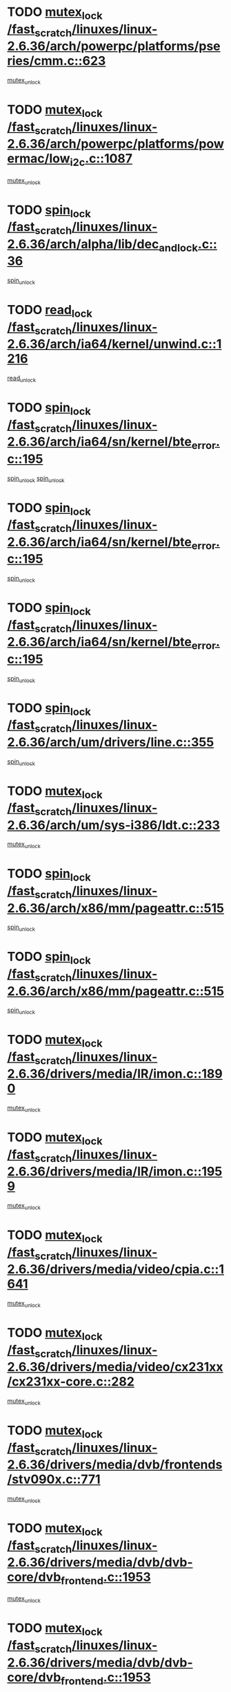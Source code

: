 * TODO [[view:/fast_scratch/linuxes/linux-2.6.36/arch/powerpc/platforms/pseries/cmm.c::face=ovl-face1::linb=623::colb=13::cole=27][mutex_lock /fast_scratch/linuxes/linux-2.6.36/arch/powerpc/platforms/pseries/cmm.c::623]]
[[view:/fast_scratch/linuxes/linux-2.6.36/arch/powerpc/platforms/pseries/cmm.c::face=ovl-face2::linb=643::colb=1::cole=7][mutex_unlock]]
* TODO [[view:/fast_scratch/linuxes/linux-2.6.36/arch/powerpc/platforms/powermac/low_i2c.c::face=ovl-face1::linb=1087::colb=12::cole=23][mutex_lock /fast_scratch/linuxes/linux-2.6.36/arch/powerpc/platforms/powermac/low_i2c.c::1087]]
[[view:/fast_scratch/linuxes/linux-2.6.36/arch/powerpc/platforms/powermac/low_i2c.c::face=ovl-face2::linb=1096::colb=1::cole=7][mutex_unlock]]
* TODO [[view:/fast_scratch/linuxes/linux-2.6.36/arch/alpha/lib/dec_and_lock.c::face=ovl-face1::linb=36::colb=11::cole=15][spin_lock /fast_scratch/linuxes/linux-2.6.36/arch/alpha/lib/dec_and_lock.c::36]]
[[view:/fast_scratch/linuxes/linux-2.6.36/arch/alpha/lib/dec_and_lock.c::face=ovl-face2::linb=38::colb=2::cole=8][spin_unlock]]
* TODO [[view:/fast_scratch/linuxes/linux-2.6.36/arch/ia64/kernel/unwind.c::face=ovl-face1::linb=1216::colb=11::cole=24][read_lock /fast_scratch/linuxes/linux-2.6.36/arch/ia64/kernel/unwind.c::1216]]
[[view:/fast_scratch/linuxes/linux-2.6.36/arch/ia64/kernel/unwind.c::face=ovl-face2::linb=1219::colb=2::cole=8][read_unlock]]
* TODO [[view:/fast_scratch/linuxes/linux-2.6.36/arch/ia64/sn/kernel/bte_error.c::face=ovl-face1::linb=195::colb=12::cole=44][spin_lock /fast_scratch/linuxes/linux-2.6.36/arch/ia64/sn/kernel/bte_error.c::195]]
[[view:/fast_scratch/linuxes/linux-2.6.36/arch/ia64/sn/kernel/bte_error.c::face=ovl-face2::linb=204::colb=3::cole=9][spin_unlock]]
[[view:/fast_scratch/linuxes/linux-2.6.36/arch/ia64/sn/kernel/bte_error.c::face=ovl-face2::linb=209::colb=3::cole=9][spin_unlock]]
* TODO [[view:/fast_scratch/linuxes/linux-2.6.36/arch/ia64/sn/kernel/bte_error.c::face=ovl-face1::linb=195::colb=12::cole=44][spin_lock /fast_scratch/linuxes/linux-2.6.36/arch/ia64/sn/kernel/bte_error.c::195]]
[[view:/fast_scratch/linuxes/linux-2.6.36/arch/ia64/sn/kernel/bte_error.c::face=ovl-face2::linb=204::colb=3::cole=9][spin_unlock]]
* TODO [[view:/fast_scratch/linuxes/linux-2.6.36/arch/ia64/sn/kernel/bte_error.c::face=ovl-face1::linb=195::colb=12::cole=44][spin_lock /fast_scratch/linuxes/linux-2.6.36/arch/ia64/sn/kernel/bte_error.c::195]]
[[view:/fast_scratch/linuxes/linux-2.6.36/arch/ia64/sn/kernel/bte_error.c::face=ovl-face2::linb=209::colb=3::cole=9][spin_unlock]]
* TODO [[view:/fast_scratch/linuxes/linux-2.6.36/arch/um/drivers/line.c::face=ovl-face1::linb=355::colb=11::cole=22][spin_lock /fast_scratch/linuxes/linux-2.6.36/arch/um/drivers/line.c::355]]
[[view:/fast_scratch/linuxes/linux-2.6.36/arch/um/drivers/line.c::face=ovl-face2::linb=358::colb=2::cole=8][spin_unlock]]
* TODO [[view:/fast_scratch/linuxes/linux-2.6.36/arch/um/sys-i386/ldt.c::face=ovl-face1::linb=233::colb=13::cole=23][mutex_lock /fast_scratch/linuxes/linux-2.6.36/arch/um/sys-i386/ldt.c::233]]
[[view:/fast_scratch/linuxes/linux-2.6.36/arch/um/sys-i386/ldt.c::face=ovl-face2::linb=295::colb=1::cole=7][mutex_unlock]]
* TODO [[view:/fast_scratch/linuxes/linux-2.6.36/arch/x86/mm/pageattr.c::face=ovl-face1::linb=515::colb=12::cole=21][spin_lock /fast_scratch/linuxes/linux-2.6.36/arch/x86/mm/pageattr.c::515]]
[[view:/fast_scratch/linuxes/linux-2.6.36/arch/x86/mm/pageattr.c::face=ovl-face2::linb=517::colb=2::cole=8][spin_unlock]]
* TODO [[view:/fast_scratch/linuxes/linux-2.6.36/arch/x86/mm/pageattr.c::face=ovl-face1::linb=515::colb=12::cole=21][spin_lock /fast_scratch/linuxes/linux-2.6.36/arch/x86/mm/pageattr.c::515]]
[[view:/fast_scratch/linuxes/linux-2.6.36/arch/x86/mm/pageattr.c::face=ovl-face2::linb=593::colb=1::cole=7][spin_unlock]]
* TODO [[view:/fast_scratch/linuxes/linux-2.6.36/drivers/media/IR/imon.c::face=ovl-face1::linb=1890::colb=12::cole=23][mutex_lock /fast_scratch/linuxes/linux-2.6.36/drivers/media/IR/imon.c::1890]]
[[view:/fast_scratch/linuxes/linux-2.6.36/drivers/media/IR/imon.c::face=ovl-face2::linb=1928::colb=1::cole=7][mutex_unlock]]
* TODO [[view:/fast_scratch/linuxes/linux-2.6.36/drivers/media/IR/imon.c::face=ovl-face1::linb=1959::colb=12::cole=23][mutex_lock /fast_scratch/linuxes/linux-2.6.36/drivers/media/IR/imon.c::1959]]
[[view:/fast_scratch/linuxes/linux-2.6.36/drivers/media/IR/imon.c::face=ovl-face2::linb=1998::colb=1::cole=7][mutex_unlock]]
* TODO [[view:/fast_scratch/linuxes/linux-2.6.36/drivers/media/video/cpia.c::face=ovl-face1::linb=1641::colb=13::cole=29][mutex_lock /fast_scratch/linuxes/linux-2.6.36/drivers/media/video/cpia.c::1641]]
[[view:/fast_scratch/linuxes/linux-2.6.36/drivers/media/video/cpia.c::face=ovl-face2::linb=1742::colb=1::cole=7][mutex_unlock]]
* TODO [[view:/fast_scratch/linuxes/linux-2.6.36/drivers/media/video/cx231xx/cx231xx-core.c::face=ovl-face1::linb=282::colb=12::cole=31][mutex_lock /fast_scratch/linuxes/linux-2.6.36/drivers/media/video/cx231xx/cx231xx-core.c::282]]
[[view:/fast_scratch/linuxes/linux-2.6.36/drivers/media/video/cx231xx/cx231xx-core.c::face=ovl-face2::linb=289::colb=2::cole=8][mutex_unlock]]
* TODO [[view:/fast_scratch/linuxes/linux-2.6.36/drivers/media/dvb/frontends/stv090x.c::face=ovl-face1::linb=771::colb=13::cole=41][mutex_lock /fast_scratch/linuxes/linux-2.6.36/drivers/media/dvb/frontends/stv090x.c::771]]
[[view:/fast_scratch/linuxes/linux-2.6.36/drivers/media/dvb/frontends/stv090x.c::face=ovl-face2::linb=790::colb=1::cole=7][mutex_unlock]]
* TODO [[view:/fast_scratch/linuxes/linux-2.6.36/drivers/media/dvb/dvb-core/dvb_frontend.c::face=ovl-face1::linb=1953::colb=15::cole=33][mutex_lock /fast_scratch/linuxes/linux-2.6.36/drivers/media/dvb/dvb-core/dvb_frontend.c::1953]]
[[view:/fast_scratch/linuxes/linux-2.6.36/drivers/media/dvb/dvb-core/dvb_frontend.c::face=ovl-face2::linb=1992::colb=1::cole=7][mutex_unlock]]
* TODO [[view:/fast_scratch/linuxes/linux-2.6.36/drivers/media/dvb/dvb-core/dvb_frontend.c::face=ovl-face1::linb=1953::colb=15::cole=33][mutex_lock /fast_scratch/linuxes/linux-2.6.36/drivers/media/dvb/dvb-core/dvb_frontend.c::1953]]
[[view:/fast_scratch/linuxes/linux-2.6.36/drivers/media/dvb/dvb-core/dvb_frontend.c::face=ovl-face2::linb=2002::colb=1::cole=7][mutex_unlock]]
* TODO [[view:/fast_scratch/linuxes/linux-2.6.36/drivers/s390/cio/ccwgroup.c::face=ovl-face1::linb=671::colb=14::cole=30][mutex_lock /fast_scratch/linuxes/linux-2.6.36/drivers/s390/cio/ccwgroup.c::671]]
[[view:/fast_scratch/linuxes/linux-2.6.36/drivers/s390/cio/ccwgroup.c::face=ovl-face2::linb=673::colb=4::cole=10][mutex_unlock]]
* TODO [[view:/fast_scratch/linuxes/linux-2.6.36/drivers/s390/block/dasd_eckd.c::face=ovl-face1::linb=2677::colb=13::cole=32][mutex_lock /fast_scratch/linuxes/linux-2.6.36/drivers/s390/block/dasd_eckd.c::2677]]
[[view:/fast_scratch/linuxes/linux-2.6.36/drivers/s390/block/dasd_eckd.c::face=ovl-face2::linb=2707::colb=1::cole=7][mutex_unlock]]
* TODO [[view:/fast_scratch/linuxes/linux-2.6.36/drivers/s390/block/dasd_eckd.c::face=ovl-face1::linb=2730::colb=13::cole=32][mutex_lock /fast_scratch/linuxes/linux-2.6.36/drivers/s390/block/dasd_eckd.c::2730]]
[[view:/fast_scratch/linuxes/linux-2.6.36/drivers/s390/block/dasd_eckd.c::face=ovl-face2::linb=2760::colb=1::cole=7][mutex_unlock]]
* TODO [[view:/fast_scratch/linuxes/linux-2.6.36/drivers/s390/block/dasd_eckd.c::face=ovl-face1::linb=2782::colb=13::cole=32][mutex_lock /fast_scratch/linuxes/linux-2.6.36/drivers/s390/block/dasd_eckd.c::2782]]
[[view:/fast_scratch/linuxes/linux-2.6.36/drivers/s390/block/dasd_eckd.c::face=ovl-face2::linb=2812::colb=1::cole=7][mutex_unlock]]
* TODO [[view:/fast_scratch/linuxes/linux-2.6.36/drivers/video/fbmem.c::face=ovl-face1::linb=50::colb=12::cole=23][mutex_lock /fast_scratch/linuxes/linux-2.6.36/drivers/video/fbmem.c::50]]
[[view:/fast_scratch/linuxes/linux-2.6.36/drivers/video/fbmem.c::face=ovl-face2::linb=55::colb=1::cole=7][mutex_unlock]]
* TODO [[view:/fast_scratch/linuxes/linux-2.6.36/drivers/block/loop.c::face=ovl-face1::linb=1427::colb=12::cole=29][mutex_lock /fast_scratch/linuxes/linux-2.6.36/drivers/block/loop.c::1427]]
[[view:/fast_scratch/linuxes/linux-2.6.36/drivers/block/loop.c::face=ovl-face2::linb=1452::colb=1::cole=7][mutex_unlock]]
* TODO [[view:/fast_scratch/linuxes/linux-2.6.36/drivers/block/drbd/drbd_main.c::face=ovl-face1::linb=1588::colb=13::cole=30][mutex_lock /fast_scratch/linuxes/linux-2.6.36/drivers/block/drbd/drbd_main.c::1588]]
[[view:/fast_scratch/linuxes/linux-2.6.36/drivers/block/drbd/drbd_main.c::face=ovl-face2::linb=1604::colb=1::cole=7][mutex_unlock]]
* TODO [[view:/fast_scratch/linuxes/linux-2.6.36/drivers/block/drbd/drbd_main.c::face=ovl-face1::linb=1591::colb=13::cole=30][mutex_lock /fast_scratch/linuxes/linux-2.6.36/drivers/block/drbd/drbd_main.c::1591]]
[[view:/fast_scratch/linuxes/linux-2.6.36/drivers/block/drbd/drbd_main.c::face=ovl-face2::linb=1604::colb=1::cole=7][mutex_unlock]]
* TODO [[view:/fast_scratch/linuxes/linux-2.6.36/drivers/block/drbd/drbd_int.h::face=ovl-face1::linb=1083::colb=12::cole=29][mutex_lock /fast_scratch/linuxes/linux-2.6.36/drivers/block/drbd/drbd_int.h::1083]]
[[view:/fast_scratch/linuxes/linux-2.6.36/drivers/block/drbd/drbd_int.h::face=ovl-face2::linb=1090::colb=1::cole=7][mutex_unlock]]
* TODO [[view:/fast_scratch/linuxes/linux-2.6.36/drivers/base/power/runtime.c::face=ovl-face1::linb=417::colb=12::cole=28][spin_lock /fast_scratch/linuxes/linux-2.6.36/drivers/base/power/runtime.c::417]]
[[view:/fast_scratch/linuxes/linux-2.6.36/drivers/base/power/runtime.c::face=ovl-face2::linb=476::colb=1::cole=7][spin_lock_irq]]
* TODO [[view:/fast_scratch/linuxes/linux-2.6.36/drivers/mtd/lpddr/lpddr_cmds.c::face=ovl-face1::linb=248::colb=14::cole=27][mutex_lock /fast_scratch/linuxes/linux-2.6.36/drivers/mtd/lpddr/lpddr_cmds.c::248]]
[[view:/fast_scratch/linuxes/linux-2.6.36/drivers/mtd/lpddr/lpddr_cmds.c::face=ovl-face2::linb=285::colb=1::cole=7][mutex_unlock]]
* TODO [[view:/fast_scratch/linuxes/linux-2.6.36/drivers/mtd/chips/cfi_cmdset_0001.c::face=ovl-face1::linb=919::colb=14::cole=27][mutex_lock /fast_scratch/linuxes/linux-2.6.36/drivers/mtd/chips/cfi_cmdset_0001.c::919]]
[[view:/fast_scratch/linuxes/linux-2.6.36/drivers/mtd/chips/cfi_cmdset_0001.c::face=ovl-face2::linb=955::colb=1::cole=7][mutex_unlock]]
* TODO [[view:/fast_scratch/linuxes/linux-2.6.36/drivers/scsi/libsas/sas_port.c::face=ovl-face1::linb=63::colb=12::cole=32][spin_lock /fast_scratch/linuxes/linux-2.6.36/drivers/scsi/libsas/sas_port.c::63]]
[[view:/fast_scratch/linuxes/linux-2.6.36/drivers/scsi/libsas/sas_port.c::face=ovl-face2::linb=94::colb=2::cole=8][spin_unlock]]
* TODO [[view:/fast_scratch/linuxes/linux-2.6.36/drivers/scsi/libsas/sas_port.c::face=ovl-face1::linb=79::colb=13::cole=33][spin_lock /fast_scratch/linuxes/linux-2.6.36/drivers/scsi/libsas/sas_port.c::79]]
[[view:/fast_scratch/linuxes/linux-2.6.36/drivers/scsi/libsas/sas_port.c::face=ovl-face2::linb=94::colb=2::cole=8][spin_unlock]]
* TODO [[view:/fast_scratch/linuxes/linux-2.6.36/drivers/gpu/drm/ttm/ttm_bo.c::face=ovl-face1::linb=504::colb=12::cole=27][spin_lock /fast_scratch/linuxes/linux-2.6.36/drivers/gpu/drm/ttm/ttm_bo.c::504]]
[[view:/fast_scratch/linuxes/linux-2.6.36/drivers/gpu/drm/ttm/ttm_bo.c::face=ovl-face2::linb=548::colb=2::cole=8][spin_unlock]]
* TODO [[view:/fast_scratch/linuxes/linux-2.6.36/drivers/gpu/drm/radeon/radeon_ring.c::face=ovl-face1::linb=288::colb=12::cole=27][mutex_lock /fast_scratch/linuxes/linux-2.6.36/drivers/gpu/drm/radeon/radeon_ring.c::288]]
[[view:/fast_scratch/linuxes/linux-2.6.36/drivers/gpu/drm/radeon/radeon_ring.c::face=ovl-face2::linb=294::colb=1::cole=7][mutex_unlock]]
* TODO [[view:/fast_scratch/linuxes/linux-2.6.36/drivers/gpu/drm/vmwgfx/vmwgfx_fifo.c::face=ovl-face1::linb=309::colb=12::cole=35][mutex_lock /fast_scratch/linuxes/linux-2.6.36/drivers/gpu/drm/vmwgfx/vmwgfx_fifo.c::309]]
[[view:/fast_scratch/linuxes/linux-2.6.36/drivers/gpu/drm/vmwgfx/vmwgfx_fifo.c::face=ovl-face2::linb=359::colb=4::cole=10][mutex_unlock]]
* TODO [[view:/fast_scratch/linuxes/linux-2.6.36/drivers/gpu/drm/vmwgfx/vmwgfx_fifo.c::face=ovl-face1::linb=309::colb=12::cole=35][mutex_lock /fast_scratch/linuxes/linux-2.6.36/drivers/gpu/drm/vmwgfx/vmwgfx_fifo.c::309]]
[[view:/fast_scratch/linuxes/linux-2.6.36/drivers/gpu/drm/vmwgfx/vmwgfx_fifo.c::face=ovl-face2::linb=368::colb=4::cole=10][mutex_unlock]]
* TODO [[view:/fast_scratch/linuxes/linux-2.6.36/drivers/gpu/drm/vmwgfx/vmwgfx_fifo.c::face=ovl-face1::linb=309::colb=12::cole=35][mutex_lock /fast_scratch/linuxes/linux-2.6.36/drivers/gpu/drm/vmwgfx/vmwgfx_fifo.c::309]]
[[view:/fast_scratch/linuxes/linux-2.6.36/drivers/gpu/drm/vmwgfx/vmwgfx_fifo.c::face=ovl-face2::linb=371::colb=4::cole=10][mutex_unlock]]
* TODO [[view:/fast_scratch/linuxes/linux-2.6.36/drivers/net/wireless/mwl8k.c::face=ovl-face1::linb=1495::colb=13::cole=28][mutex_lock /fast_scratch/linuxes/linux-2.6.36/drivers/net/wireless/mwl8k.c::1495]]
[[view:/fast_scratch/linuxes/linux-2.6.36/drivers/net/wireless/mwl8k.c::face=ovl-face2::linb=1511::colb=1::cole=7][mutex_unlock]]
* TODO [[view:/fast_scratch/linuxes/linux-2.6.36/drivers/net/e1000e/ich8lan.c::face=ovl-face1::linb=806::colb=12::cole=25][mutex_lock /fast_scratch/linuxes/linux-2.6.36/drivers/net/e1000e/ich8lan.c::806]]
[[view:/fast_scratch/linuxes/linux-2.6.36/drivers/net/e1000e/ich8lan.c::face=ovl-face2::linb=849::colb=1::cole=7][mutex_unlock]]
* TODO [[view:/fast_scratch/linuxes/linux-2.6.36/drivers/staging/iio/magnetometer/hmc5843.c::face=ovl-face1::linb=221::colb=12::cole=23][mutex_lock /fast_scratch/linuxes/linux-2.6.36/drivers/staging/iio/magnetometer/hmc5843.c::221]]
[[view:/fast_scratch/linuxes/linux-2.6.36/drivers/staging/iio/magnetometer/hmc5843.c::face=ovl-face2::linb=224::colb=2::cole=8][mutex_unlock]]
* TODO [[view:/fast_scratch/linuxes/linux-2.6.36/drivers/staging/iio/magnetometer/hmc5843.c::face=ovl-face1::linb=221::colb=12::cole=23][mutex_lock /fast_scratch/linuxes/linux-2.6.36/drivers/staging/iio/magnetometer/hmc5843.c::221]]
[[view:/fast_scratch/linuxes/linux-2.6.36/drivers/staging/iio/magnetometer/hmc5843.c::face=ovl-face2::linb=227::colb=3::cole=9][mutex_unlock]]
* TODO [[view:/fast_scratch/linuxes/linux-2.6.36/drivers/staging/iio/magnetometer/hmc5843.c::face=ovl-face1::linb=438::colb=12::cole=23][mutex_lock /fast_scratch/linuxes/linux-2.6.36/drivers/staging/iio/magnetometer/hmc5843.c::438]]
[[view:/fast_scratch/linuxes/linux-2.6.36/drivers/staging/iio/magnetometer/hmc5843.c::face=ovl-face2::linb=441::colb=2::cole=8][mutex_unlock]]
* TODO [[view:/fast_scratch/linuxes/linux-2.6.36/drivers/staging/iio/magnetometer/hmc5843.c::face=ovl-face1::linb=438::colb=12::cole=23][mutex_lock /fast_scratch/linuxes/linux-2.6.36/drivers/staging/iio/magnetometer/hmc5843.c::438]]
[[view:/fast_scratch/linuxes/linux-2.6.36/drivers/staging/iio/magnetometer/hmc5843.c::face=ovl-face2::linb=445::colb=2::cole=8][mutex_unlock]]
* TODO [[view:/fast_scratch/linuxes/linux-2.6.36/drivers/staging/octeon/ethernet-rgmii.c::face=ovl-face1::linb=63::colb=13::cole=42][mutex_lock /fast_scratch/linuxes/linux-2.6.36/drivers/staging/octeon/ethernet-rgmii.c::63]]
[[view:/fast_scratch/linuxes/linux-2.6.36/drivers/staging/octeon/ethernet-rgmii.c::face=ovl-face2::linb=129::colb=2::cole=8][mutex_unlock]]
* TODO [[view:/fast_scratch/linuxes/linux-2.6.36/drivers/staging/lirc/lirc_sasem.c::face=ovl-face1::linb=374::colb=12::cole=30][mutex_lock /fast_scratch/linuxes/linux-2.6.36/drivers/staging/lirc/lirc_sasem.c::374]]
[[view:/fast_scratch/linuxes/linux-2.6.36/drivers/staging/lirc/lirc_sasem.c::face=ovl-face2::linb=390::colb=2::cole=8][mutex_unlock]]
* TODO [[view:/fast_scratch/linuxes/linux-2.6.36/drivers/staging/lirc/lirc_sasem.c::face=ovl-face1::linb=800::colb=12::cole=30][mutex_lock /fast_scratch/linuxes/linux-2.6.36/drivers/staging/lirc/lirc_sasem.c::800]]
[[view:/fast_scratch/linuxes/linux-2.6.36/drivers/staging/lirc/lirc_sasem.c::face=ovl-face2::linb=865::colb=1::cole=7][mutex_unlock]]
* TODO [[view:/fast_scratch/linuxes/linux-2.6.36/drivers/usb/misc/sisusbvga/sisusb_con.c::face=ovl-face1::linb=175::colb=12::cole=25][mutex_lock /fast_scratch/linuxes/linux-2.6.36/drivers/usb/misc/sisusbvga/sisusb_con.c::175]]
[[view:/fast_scratch/linuxes/linux-2.6.36/drivers/usb/misc/sisusbvga/sisusb_con.c::face=ovl-face2::linb=183::colb=1::cole=7][mutex_unlock]]
* TODO [[view:/fast_scratch/linuxes/linux-2.6.36/drivers/usb/serial/usb-serial.c::face=ovl-face1::linb=83::colb=13::cole=32][mutex_lock /fast_scratch/linuxes/linux-2.6.36/drivers/usb/serial/usb-serial.c::83]]
[[view:/fast_scratch/linuxes/linux-2.6.36/drivers/usb/serial/usb-serial.c::face=ovl-face2::linb=92::colb=1::cole=7][mutex_unlock]]
* TODO [[view:/fast_scratch/linuxes/linux-2.6.36/drivers/usb/serial/mos7720.c::face=ovl-face1::linb=452::colb=12::cole=44][mutex_lock /fast_scratch/linuxes/linux-2.6.36/drivers/usb/serial/mos7720.c::452]]
[[view:/fast_scratch/linuxes/linux-2.6.36/drivers/usb/serial/mos7720.c::face=ovl-face2::linb=461::colb=1::cole=7][mutex_unlock]]
* TODO [[view:/fast_scratch/linuxes/linux-2.6.36/drivers/infiniband/hw/cxgb4/cq.c::face=ovl-face1::linb=593::colb=12::cole=22][spin_lock /fast_scratch/linuxes/linux-2.6.36/drivers/infiniband/hw/cxgb4/cq.c::593]]
[[view:/fast_scratch/linuxes/linux-2.6.36/drivers/infiniband/hw/cxgb4/cq.c::face=ovl-face2::linb=714::colb=1::cole=7][spin_unlock]]
* TODO [[view:/fast_scratch/linuxes/linux-2.6.36/drivers/infiniband/hw/cxgb3/iwch_cq.c::face=ovl-face1::linb=64::colb=12::cole=22][spin_lock /fast_scratch/linuxes/linux-2.6.36/drivers/infiniband/hw/cxgb3/iwch_cq.c::64]]
[[view:/fast_scratch/linuxes/linux-2.6.36/drivers/infiniband/hw/cxgb3/iwch_cq.c::face=ovl-face2::linb=192::colb=1::cole=7][spin_unlock]]
* TODO [[view:/fast_scratch/linuxes/linux-2.6.36/drivers/infiniband/core/cma.c::face=ovl-face1::linb=354::colb=12::cole=35][mutex_lock /fast_scratch/linuxes/linux-2.6.36/drivers/infiniband/core/cma.c::354]]
[[view:/fast_scratch/linuxes/linux-2.6.36/drivers/infiniband/core/cma.c::face=ovl-face2::linb=359::colb=1::cole=7][mutex_unlock]]
* TODO [[view:/fast_scratch/linuxes/linux-2.6.36/fs/configfs/dir.c::face=ovl-face1::linb=1611::colb=12::cole=37][mutex_lock /fast_scratch/linuxes/linux-2.6.36/fs/configfs/dir.c::1611]]
[[view:/fast_scratch/linuxes/linux-2.6.36/fs/configfs/dir.c::face=ovl-face2::linb=1620::colb=3::cole=9][mutex_unlock]]
* TODO [[view:/fast_scratch/linuxes/linux-2.6.36/fs/mbcache.c::face=ovl-face1::linb=476::colb=11::cole=29][spin_lock /fast_scratch/linuxes/linux-2.6.36/fs/mbcache.c::476]]
[[view:/fast_scratch/linuxes/linux-2.6.36/fs/mbcache.c::face=ovl-face2::linb=499::colb=4::cole=10][spin_unlock]]
* TODO [[view:/fast_scratch/linuxes/linux-2.6.36/fs/mbcache.c::face=ovl-face1::linb=491::colb=14::cole=32][spin_lock /fast_scratch/linuxes/linux-2.6.36/fs/mbcache.c::491]]
[[view:/fast_scratch/linuxes/linux-2.6.36/fs/mbcache.c::face=ovl-face2::linb=499::colb=4::cole=10][spin_unlock]]
* TODO [[view:/fast_scratch/linuxes/linux-2.6.36/fs/fuse/dev.c::face=ovl-face1::linb=983::colb=11::cole=20][spin_lock /fast_scratch/linuxes/linux-2.6.36/fs/fuse/dev.c::983]]
[[view:/fast_scratch/linuxes/linux-2.6.36/fs/fuse/dev.c::face=ovl-face2::linb=1000::colb=2::cole=8][spin_unlock]]
* TODO [[view:/fast_scratch/linuxes/linux-2.6.36/fs/fuse/dev.c::face=ovl-face1::linb=1025::colb=11::cole=20][spin_lock /fast_scratch/linuxes/linux-2.6.36/fs/fuse/dev.c::1025]]
[[view:/fast_scratch/linuxes/linux-2.6.36/fs/fuse/dev.c::face=ovl-face2::linb=1029::colb=2::cole=8][spin_unlock]]
* TODO [[view:/fast_scratch/linuxes/linux-2.6.36/fs/fuse/dev.c::face=ovl-face1::linb=1025::colb=11::cole=20][spin_lock /fast_scratch/linuxes/linux-2.6.36/fs/fuse/dev.c::1025]]
[[view:/fast_scratch/linuxes/linux-2.6.36/fs/fuse/dev.c::face=ovl-face2::linb=1034::colb=2::cole=8][spin_unlock]]
* TODO [[view:/fast_scratch/linuxes/linux-2.6.36/fs/fuse/dev.c::face=ovl-face1::linb=1025::colb=11::cole=20][spin_lock /fast_scratch/linuxes/linux-2.6.36/fs/fuse/dev.c::1025]]
[[view:/fast_scratch/linuxes/linux-2.6.36/fs/fuse/dev.c::face=ovl-face2::linb=1045::colb=1::cole=7][spin_unlock]]
* TODO [[view:/fast_scratch/linuxes/linux-2.6.36/fs/fuse/dev.c::face=ovl-face1::linb=1557::colb=12::cole=21][spin_lock /fast_scratch/linuxes/linux-2.6.36/fs/fuse/dev.c::1557]]
[[view:/fast_scratch/linuxes/linux-2.6.36/fs/fuse/dev.c::face=ovl-face2::linb=1559::colb=2::cole=8][spin_unlock]]
* TODO [[view:/fast_scratch/linuxes/linux-2.6.36/fs/fuse/dev.c::face=ovl-face1::linb=1589::colb=11::cole=20][spin_lock /fast_scratch/linuxes/linux-2.6.36/fs/fuse/dev.c::1589]]
[[view:/fast_scratch/linuxes/linux-2.6.36/fs/fuse/dev.c::face=ovl-face2::linb=1598::colb=1::cole=7][spin_unlock]]
* TODO [[view:/fast_scratch/linuxes/linux-2.6.36/fs/ceph/caps.c::face=ovl-face1::linb=1715::colb=11::cole=25][spin_lock /fast_scratch/linuxes/linux-2.6.36/fs/ceph/caps.c::1715]]
[[view:/fast_scratch/linuxes/linux-2.6.36/fs/ceph/caps.c::face=ovl-face2::linb=1753::colb=1::cole=7][spin_unlock]]
* TODO [[view:/fast_scratch/linuxes/linux-2.6.36/fs/ceph/caps.c::face=ovl-face1::linb=1729::colb=14::cole=31][mutex_lock /fast_scratch/linuxes/linux-2.6.36/fs/ceph/caps.c::1729]]
[[view:/fast_scratch/linuxes/linux-2.6.36/fs/ceph/caps.c::face=ovl-face2::linb=1753::colb=1::cole=7][mutex_unlock]]
* TODO [[view:/fast_scratch/linuxes/linux-2.6.36/fs/ceph/caps.c::face=ovl-face1::linb=2764::colb=12::cole=29][mutex_lock /fast_scratch/linuxes/linux-2.6.36/fs/ceph/caps.c::2764]]
[[view:/fast_scratch/linuxes/linux-2.6.36/fs/ceph/caps.c::face=ovl-face2::linb=2849::colb=1::cole=7][mutex_unlock]]
* TODO [[view:/fast_scratch/linuxes/linux-2.6.36/fs/ceph/caps.c::face=ovl-face1::linb=2801::colb=11::cole=25][spin_lock /fast_scratch/linuxes/linux-2.6.36/fs/ceph/caps.c::2801]]
[[view:/fast_scratch/linuxes/linux-2.6.36/fs/ceph/caps.c::face=ovl-face2::linb=2849::colb=1::cole=7][spin_unlock]]
* TODO [[view:/fast_scratch/linuxes/linux-2.6.36/fs/dcache.c::face=ovl-face1::linb=226::colb=11::cole=26][spin_lock /fast_scratch/linuxes/linux-2.6.36/fs/dcache.c::226]]
[[view:/fast_scratch/linuxes/linux-2.6.36/fs/dcache.c::face=ovl-face2::linb=224::colb=2::cole=8][spin_unlock]]
* TODO [[view:/fast_scratch/linuxes/linux-2.6.36/fs/dcache.c::face=ovl-face1::linb=1539::colb=11::cole=23][spin_lock /fast_scratch/linuxes/linux-2.6.36/fs/dcache.c::1539]]
[[view:/fast_scratch/linuxes/linux-2.6.36/fs/dcache.c::face=ovl-face2::linb=1546::colb=2::cole=8][spin_unlock]]
* TODO [[view:/fast_scratch/linuxes/linux-2.6.36/fs/dcache.c::face=ovl-face1::linb=1540::colb=11::cole=26][spin_lock /fast_scratch/linuxes/linux-2.6.36/fs/dcache.c::1540]]
[[view:/fast_scratch/linuxes/linux-2.6.36/fs/dcache.c::face=ovl-face2::linb=1546::colb=2::cole=8][spin_unlock]]
* TODO [[view:/fast_scratch/linuxes/linux-2.6.36/fs/dcache.c::face=ovl-face1::linb=1843::colb=11::cole=23][spin_lock /fast_scratch/linuxes/linux-2.6.36/fs/dcache.c::1843]]
[[view:/fast_scratch/linuxes/linux-2.6.36/fs/dcache.c::face=ovl-face2::linb=1890::colb=2::cole=8][spin_unlock]]
* TODO [[view:/fast_scratch/linuxes/linux-2.6.36/fs/dcache.c::face=ovl-face1::linb=1843::colb=11::cole=23][spin_lock /fast_scratch/linuxes/linux-2.6.36/fs/dcache.c::1843]]
[[view:/fast_scratch/linuxes/linux-2.6.36/fs/dcache.c::face=ovl-face2::linb=1894::colb=1::cole=7][spin_unlock]]
* TODO [[view:/fast_scratch/linuxes/linux-2.6.36/fs/btrfs/delayed-ref.c::face=ovl-face1::linb=201::colb=12::cole=24][mutex_lock /fast_scratch/linuxes/linux-2.6.36/fs/btrfs/delayed-ref.c::201]]
[[view:/fast_scratch/linuxes/linux-2.6.36/fs/btrfs/delayed-ref.c::face=ovl-face2::linb=209::colb=1::cole=7][mutex_unlock]]
* TODO [[view:/fast_scratch/linuxes/linux-2.6.36/fs/btrfs/delayed-ref.c::face=ovl-face1::linb=202::colb=11::cole=30][spin_lock /fast_scratch/linuxes/linux-2.6.36/fs/btrfs/delayed-ref.c::202]]
[[view:/fast_scratch/linuxes/linux-2.6.36/fs/btrfs/delayed-ref.c::face=ovl-face2::linb=206::colb=2::cole=8][assert_spin_locked]]
* TODO [[view:/fast_scratch/linuxes/linux-2.6.36/fs/btrfs/delayed-ref.c::face=ovl-face1::linb=202::colb=11::cole=30][spin_lock /fast_scratch/linuxes/linux-2.6.36/fs/btrfs/delayed-ref.c::202]]
[[view:/fast_scratch/linuxes/linux-2.6.36/fs/btrfs/delayed-ref.c::face=ovl-face2::linb=209::colb=1::cole=7][assert_spin_locked]]
* TODO [[view:/fast_scratch/linuxes/linux-2.6.36/fs/btrfs/volumes.c::face=ovl-face1::linb=1451::colb=13::cole=24][mutex_lock /fast_scratch/linuxes/linux-2.6.36/fs/btrfs/volumes.c::1451]]
[[view:/fast_scratch/linuxes/linux-2.6.36/fs/btrfs/volumes.c::face=ovl-face2::linb=1569::colb=1::cole=7][mutex_unlock]]
* TODO [[view:/fast_scratch/linuxes/linux-2.6.36/fs/xfs/quota/xfs_dquot.c::face=ovl-face1::linb=770::colb=16::cole=42][mutex_lock /fast_scratch/linuxes/linux-2.6.36/fs/xfs/quota/xfs_dquot.c::770]]
[[view:/fast_scratch/linuxes/linux-2.6.36/fs/xfs/quota/xfs_dquot.c::face=ovl-face2::linb=806::colb=3::cole=9][mutex_unlock]]
* TODO [[view:/fast_scratch/linuxes/linux-2.6.36/fs/xfs/quota/xfs_qm.c::face=ovl-face1::linb=609::colb=14::cole=35][mutex_lock /fast_scratch/linuxes/linux-2.6.36/fs/xfs/quota/xfs_qm.c::609]]
[[view:/fast_scratch/linuxes/linux-2.6.36/fs/xfs/quota/xfs_qm.c::face=ovl-face2::linb=631::colb=1::cole=7][mutex_unlock]]
* TODO [[view:/fast_scratch/linuxes/linux-2.6.36/fs/xfs/quota/xfs_qm.c::face=ovl-face1::linb=1955::colb=12::cole=38][mutex_lock /fast_scratch/linuxes/linux-2.6.36/fs/xfs/quota/xfs_qm.c::1955]]
[[view:/fast_scratch/linuxes/linux-2.6.36/fs/xfs/quota/xfs_qm.c::face=ovl-face2::linb=2079::colb=3::cole=9][mutex_unlock]]
* TODO [[view:/fast_scratch/linuxes/linux-2.6.36/fs/xfs/linux-2.6/xfs_sync.c::face=ovl-face1::linb=103::colb=14::cole=32][write_lock /fast_scratch/linuxes/linux-2.6.36/fs/xfs/linux-2.6/xfs_sync.c::103]]
[[view:/fast_scratch/linuxes/linux-2.6.36/fs/xfs/linux-2.6/xfs_sync.c::face=ovl-face2::linb=134::colb=1::cole=7][read_unlock]]
* TODO [[view:/fast_scratch/linuxes/linux-2.6.36/fs/xfs/linux-2.6/xfs_sync.c::face=ovl-face1::linb=103::colb=14::cole=32][write_lock /fast_scratch/linuxes/linux-2.6.36/fs/xfs/linux-2.6/xfs_sync.c::103]]
[[view:/fast_scratch/linuxes/linux-2.6.36/fs/xfs/linux-2.6/xfs_sync.c::face=ovl-face2::linb=134::colb=1::cole=7][write_unlock]]
* TODO [[view:/fast_scratch/linuxes/linux-2.6.36/fs/xfs/linux-2.6/xfs_sync.c::face=ovl-face1::linb=105::colb=13::cole=31][read_lock /fast_scratch/linuxes/linux-2.6.36/fs/xfs/linux-2.6/xfs_sync.c::105]]
[[view:/fast_scratch/linuxes/linux-2.6.36/fs/xfs/linux-2.6/xfs_sync.c::face=ovl-face2::linb=134::colb=1::cole=7][read_unlock]]
* TODO [[view:/fast_scratch/linuxes/linux-2.6.36/fs/xfs/linux-2.6/xfs_sync.c::face=ovl-face1::linb=105::colb=13::cole=31][read_lock /fast_scratch/linuxes/linux-2.6.36/fs/xfs/linux-2.6/xfs_sync.c::105]]
[[view:/fast_scratch/linuxes/linux-2.6.36/fs/xfs/linux-2.6/xfs_sync.c::face=ovl-face2::linb=134::colb=1::cole=7][write_unlock]]
* TODO [[view:/fast_scratch/linuxes/linux-2.6.36/fs/xfs/xfs_mru_cache.c::face=ovl-face1::linb=554::colb=11::cole=21][spin_lock /fast_scratch/linuxes/linux-2.6.36/fs/xfs/xfs_mru_cache.c::554]]
[[view:/fast_scratch/linuxes/linux-2.6.36/fs/xfs/xfs_mru_cache.c::face=ovl-face2::linb=563::colb=1::cole=7][spin_unlock]]
* TODO [[view:/fast_scratch/linuxes/linux-2.6.36/fs/xfs/xfs_iget.c::face=ovl-face1::linb=378::colb=11::cole=29][read_lock /fast_scratch/linuxes/linux-2.6.36/fs/xfs/xfs_iget.c::378]]
[[view:/fast_scratch/linuxes/linux-2.6.36/fs/xfs/xfs_iget.c::face=ovl-face2::linb=406::colb=1::cole=7][read_unlock]]
* TODO [[view:/fast_scratch/linuxes/linux-2.6.36/fs/xfs/xfs_iget.c::face=ovl-face1::linb=378::colb=11::cole=29][read_lock /fast_scratch/linuxes/linux-2.6.36/fs/xfs/xfs_iget.c::378]]
[[view:/fast_scratch/linuxes/linux-2.6.36/fs/xfs/xfs_iget.c::face=ovl-face2::linb=406::colb=1::cole=7][read_unlock]]
[[view:/fast_scratch/linuxes/linux-2.6.36/fs/xfs/xfs_iget.c::face=ovl-face2::linb=414::colb=1::cole=7][read_unlock]]
* TODO [[view:/fast_scratch/linuxes/linux-2.6.36/fs/xfs/xfs_iget.c::face=ovl-face1::linb=378::colb=11::cole=29][read_lock /fast_scratch/linuxes/linux-2.6.36/fs/xfs/xfs_iget.c::378]]
[[view:/fast_scratch/linuxes/linux-2.6.36/fs/xfs/xfs_iget.c::face=ovl-face2::linb=414::colb=1::cole=7][read_unlock]]
* TODO [[view:/fast_scratch/linuxes/linux-2.6.36/fs/hpfs/namei.c::face=ovl-face1::linb=577::colb=13::cole=38][mutex_lock /fast_scratch/linuxes/linux-2.6.36/fs/hpfs/namei.c::577]]
[[view:/fast_scratch/linuxes/linux-2.6.36/fs/hpfs/namei.c::face=ovl-face2::linb=663::colb=1::cole=7][mutex_unlock]]
* TODO [[view:/fast_scratch/linuxes/linux-2.6.36/fs/dlm/requestqueue.c::face=ovl-face1::linb=68::colb=12::cole=38][mutex_lock /fast_scratch/linuxes/linux-2.6.36/fs/dlm/requestqueue.c::68]]
[[view:/fast_scratch/linuxes/linux-2.6.36/fs/dlm/requestqueue.c::face=ovl-face2::linb=94::colb=1::cole=7][mutex_unlock]]
* TODO [[view:/fast_scratch/linuxes/linux-2.6.36/fs/dlm/requestqueue.c::face=ovl-face1::linb=81::colb=13::cole=39][mutex_lock /fast_scratch/linuxes/linux-2.6.36/fs/dlm/requestqueue.c::81]]
[[view:/fast_scratch/linuxes/linux-2.6.36/fs/dlm/requestqueue.c::face=ovl-face2::linb=94::colb=1::cole=7][mutex_unlock]]
* TODO [[view:/fast_scratch/linuxes/linux-2.6.36/fs/ntfs/mft.c::face=ovl-face1::linb=165::colb=12::cole=26][mutex_lock /fast_scratch/linuxes/linux-2.6.36/fs/ntfs/mft.c::165]]
[[view:/fast_scratch/linuxes/linux-2.6.36/fs/ntfs/mft.c::face=ovl-face2::linb=169::colb=2::cole=8][mutex_unlock]]
* TODO [[view:/fast_scratch/linuxes/linux-2.6.36/fs/ntfs/compress.c::face=ovl-face1::linb=714::colb=11::cole=24][spin_lock /fast_scratch/linuxes/linux-2.6.36/fs/ntfs/compress.c::714]]
[[view:/fast_scratch/linuxes/linux-2.6.36/fs/ntfs/compress.c::face=ovl-face2::linb=928::colb=2::cole=8][spin_unlock]]
* TODO [[view:/fast_scratch/linuxes/linux-2.6.36/fs/ntfs/compress.c::face=ovl-face1::linb=714::colb=11::cole=24][spin_lock /fast_scratch/linuxes/linux-2.6.36/fs/ntfs/compress.c::714]]
[[view:/fast_scratch/linuxes/linux-2.6.36/fs/ntfs/compress.c::face=ovl-face2::linb=928::colb=2::cole=8][spin_unlock]]
[[view:/fast_scratch/linuxes/linux-2.6.36/fs/ntfs/compress.c::face=ovl-face2::linb=932::colb=1::cole=7][spin_unlock]]
* TODO [[view:/fast_scratch/linuxes/linux-2.6.36/fs/ntfs/compress.c::face=ovl-face1::linb=714::colb=11::cole=24][spin_lock /fast_scratch/linuxes/linux-2.6.36/fs/ntfs/compress.c::714]]
[[view:/fast_scratch/linuxes/linux-2.6.36/fs/ntfs/compress.c::face=ovl-face2::linb=928::colb=2::cole=8][spin_unlock]]
[[view:/fast_scratch/linuxes/linux-2.6.36/fs/ntfs/compress.c::face=ovl-face2::linb=932::colb=1::cole=7][spin_unlock]]
[[view:/fast_scratch/linuxes/linux-2.6.36/fs/ntfs/compress.c::face=ovl-face2::linb=969::colb=1::cole=7][spin_unlock]]
* TODO [[view:/fast_scratch/linuxes/linux-2.6.36/fs/ntfs/compress.c::face=ovl-face1::linb=714::colb=11::cole=24][spin_lock /fast_scratch/linuxes/linux-2.6.36/fs/ntfs/compress.c::714]]
[[view:/fast_scratch/linuxes/linux-2.6.36/fs/ntfs/compress.c::face=ovl-face2::linb=928::colb=2::cole=8][spin_unlock]]
[[view:/fast_scratch/linuxes/linux-2.6.36/fs/ntfs/compress.c::face=ovl-face2::linb=969::colb=1::cole=7][spin_unlock]]
* TODO [[view:/fast_scratch/linuxes/linux-2.6.36/fs/ntfs/compress.c::face=ovl-face1::linb=714::colb=11::cole=24][spin_lock /fast_scratch/linuxes/linux-2.6.36/fs/ntfs/compress.c::714]]
[[view:/fast_scratch/linuxes/linux-2.6.36/fs/ntfs/compress.c::face=ovl-face2::linb=932::colb=1::cole=7][spin_unlock]]
* TODO [[view:/fast_scratch/linuxes/linux-2.6.36/fs/ntfs/compress.c::face=ovl-face1::linb=714::colb=11::cole=24][spin_lock /fast_scratch/linuxes/linux-2.6.36/fs/ntfs/compress.c::714]]
[[view:/fast_scratch/linuxes/linux-2.6.36/fs/ntfs/compress.c::face=ovl-face2::linb=932::colb=1::cole=7][spin_unlock]]
[[view:/fast_scratch/linuxes/linux-2.6.36/fs/ntfs/compress.c::face=ovl-face2::linb=969::colb=1::cole=7][spin_unlock]]
* TODO [[view:/fast_scratch/linuxes/linux-2.6.36/fs/ntfs/compress.c::face=ovl-face1::linb=714::colb=11::cole=24][spin_lock /fast_scratch/linuxes/linux-2.6.36/fs/ntfs/compress.c::714]]
[[view:/fast_scratch/linuxes/linux-2.6.36/fs/ntfs/compress.c::face=ovl-face2::linb=969::colb=1::cole=7][spin_unlock]]
* TODO [[view:/fast_scratch/linuxes/linux-2.6.36/fs/namei.c::face=ovl-face1::linb=1649::colb=12::cole=34][mutex_lock /fast_scratch/linuxes/linux-2.6.36/fs/namei.c::1649]]
[[view:/fast_scratch/linuxes/linux-2.6.36/fs/namei.c::face=ovl-face2::linb=1691::colb=2::cole=8][mutex_unlock]]
* TODO [[view:/fast_scratch/linuxes/linux-2.6.36/fs/namei.c::face=ovl-face1::linb=1649::colb=12::cole=34][mutex_lock /fast_scratch/linuxes/linux-2.6.36/fs/namei.c::1649]]
[[view:/fast_scratch/linuxes/linux-2.6.36/fs/namei.c::face=ovl-face2::linb=1733::colb=1::cole=7][mutex_unlock]]
* TODO [[view:/fast_scratch/linuxes/linux-2.6.36/fs/cifs/transport.c::face=ovl-face1::linb=255::colb=11::cole=26][spin_lock /fast_scratch/linuxes/linux-2.6.36/fs/cifs/transport.c::255]]
[[view:/fast_scratch/linuxes/linux-2.6.36/fs/cifs/transport.c::face=ovl-face2::linb=286::colb=1::cole=7][spin_unlock]]
* TODO [[view:/fast_scratch/linuxes/linux-2.6.36/fs/cifs/transport.c::face=ovl-face1::linb=269::colb=13::cole=28][spin_lock /fast_scratch/linuxes/linux-2.6.36/fs/cifs/transport.c::269]]
[[view:/fast_scratch/linuxes/linux-2.6.36/fs/cifs/transport.c::face=ovl-face2::linb=286::colb=1::cole=7][spin_unlock]]
* TODO [[view:/fast_scratch/linuxes/linux-2.6.36/fs/squashfs/cache.c::face=ovl-face1::linb=71::colb=11::cole=23][spin_lock /fast_scratch/linuxes/linux-2.6.36/fs/squashfs/cache.c::71]]
[[view:/fast_scratch/linuxes/linux-2.6.36/fs/squashfs/cache.c::face=ovl-face2::linb=176::colb=1::cole=7][spin_unlock]]
* TODO [[view:/fast_scratch/linuxes/linux-2.6.36/fs/squashfs/cache.c::face=ovl-face1::linb=87::colb=14::cole=26][spin_lock /fast_scratch/linuxes/linux-2.6.36/fs/squashfs/cache.c::87]]
[[view:/fast_scratch/linuxes/linux-2.6.36/fs/squashfs/cache.c::face=ovl-face2::linb=176::colb=1::cole=7][spin_unlock]]
* TODO [[view:/fast_scratch/linuxes/linux-2.6.36/fs/ocfs2/localalloc.c::face=ovl-face1::linb=518::colb=12::cole=27][mutex_lock /fast_scratch/linuxes/linux-2.6.36/fs/ocfs2/localalloc.c::518]]
[[view:/fast_scratch/linuxes/linux-2.6.36/fs/ocfs2/localalloc.c::face=ovl-face2::linb=556::colb=1::cole=7][mutex_unlock]]
* TODO [[view:/fast_scratch/linuxes/linux-2.6.36/fs/ocfs2/localalloc.c::face=ovl-face1::linb=657::colb=12::cole=39][mutex_lock /fast_scratch/linuxes/linux-2.6.36/fs/ocfs2/localalloc.c::657]]
[[view:/fast_scratch/linuxes/linux-2.6.36/fs/ocfs2/localalloc.c::face=ovl-face2::linb=736::colb=1::cole=7][mutex_unlock]]
* TODO [[view:/fast_scratch/linuxes/linux-2.6.36/fs/ocfs2/dlm/dlmrecovery.c::face=ovl-face1::linb=2840::colb=11::cole=25][spin_lock /fast_scratch/linuxes/linux-2.6.36/fs/ocfs2/dlm/dlmrecovery.c::2840]]
[[view:/fast_scratch/linuxes/linux-2.6.36/fs/ocfs2/dlm/dlmrecovery.c::face=ovl-face2::linb=2891::colb=1::cole=7][spin_unlock]]
* TODO [[view:/fast_scratch/linuxes/linux-2.6.36/fs/ocfs2/namei.c::face=ovl-face1::linb=1891::colb=12::cole=38][mutex_lock /fast_scratch/linuxes/linux-2.6.36/fs/ocfs2/namei.c::1891]]
[[view:/fast_scratch/linuxes/linux-2.6.36/fs/ocfs2/namei.c::face=ovl-face2::linb=1905::colb=1::cole=7][mutex_unlock]]
* TODO [[view:/fast_scratch/linuxes/linux-2.6.36/fs/ocfs2/refcounttree.c::face=ovl-face1::linb=807::colb=13::cole=34][mutex_lock /fast_scratch/linuxes/linux-2.6.36/fs/ocfs2/refcounttree.c::807]]
[[view:/fast_scratch/linuxes/linux-2.6.36/fs/ocfs2/refcounttree.c::face=ovl-face2::linb=876::colb=1::cole=7][mutex_unlock]]
* TODO [[view:/fast_scratch/linuxes/linux-2.6.36/fs/ocfs2/inode.c::face=ovl-face1::linb=749::colb=13::cole=39][mutex_lock /fast_scratch/linuxes/linux-2.6.36/fs/ocfs2/inode.c::749]]
[[view:/fast_scratch/linuxes/linux-2.6.36/fs/ocfs2/inode.c::face=ovl-face2::linb=798::colb=2::cole=8][mutex_unlock]]
* TODO [[view:/fast_scratch/linuxes/linux-2.6.36/fs/ocfs2/suballoc.c::face=ovl-face1::linb=825::colb=12::cole=33][mutex_lock /fast_scratch/linuxes/linux-2.6.36/fs/ocfs2/suballoc.c::825]]
[[view:/fast_scratch/linuxes/linux-2.6.36/fs/ocfs2/suballoc.c::face=ovl-face2::linb=894::colb=1::cole=7][mutex_unlock]]
* TODO [[view:/fast_scratch/linuxes/linux-2.6.36/fs/ext4/move_extent.c::face=ovl-face1::linb=1092::colb=13::cole=29][mutex_lock /fast_scratch/linuxes/linux-2.6.36/fs/ext4/move_extent.c::1092]]
[[view:/fast_scratch/linuxes/linux-2.6.36/fs/ext4/move_extent.c::face=ovl-face2::linb=1105::colb=1::cole=7][mutex_lock_nested]]
* TODO [[view:/fast_scratch/linuxes/linux-2.6.36/fs/hostfs/hostfs_kern.c::face=ovl-face1::linb=137::colb=11::cole=23][spin_lock /fast_scratch/linuxes/linux-2.6.36/fs/hostfs/hostfs_kern.c::137]]
[[view:/fast_scratch/linuxes/linux-2.6.36/fs/hostfs/hostfs_kern.c::face=ovl-face2::linb=144::colb=1::cole=7][spin_unlock]]
* TODO [[view:/fast_scratch/linuxes/linux-2.6.36/fs/direct-io.c::face=ovl-face1::linb=1221::colb=14::cole=29][mutex_lock /fast_scratch/linuxes/linux-2.6.36/fs/direct-io.c::1221]]
[[view:/fast_scratch/linuxes/linux-2.6.36/fs/direct-io.c::face=ovl-face2::linb=1253::colb=1::cole=7][mutex_unlock]]
* TODO [[view:/fast_scratch/linuxes/linux-2.6.36/fs/jffs2/readinode.c::face=ovl-face1::linb=1410::colb=12::cole=19][mutex_lock /fast_scratch/linuxes/linux-2.6.36/fs/jffs2/readinode.c::1410]]
[[view:/fast_scratch/linuxes/linux-2.6.36/fs/jffs2/readinode.c::face=ovl-face2::linb=1419::colb=1::cole=7][mutex_unlock]]
* TODO [[view:/fast_scratch/linuxes/linux-2.6.36/fs/jbd/checkpoint.c::face=ovl-face1::linb=139::colb=12::cole=34][spin_lock /fast_scratch/linuxes/linux-2.6.36/fs/jbd/checkpoint.c::139]]
[[view:/fast_scratch/linuxes/linux-2.6.36/fs/jbd/checkpoint.c::face=ovl-face2::linb=124::colb=3::cole=9][assert_spin_locked]]
* TODO [[view:/fast_scratch/linuxes/linux-2.6.36/fs/jbd/checkpoint.c::face=ovl-face1::linb=167::colb=13::cole=35][spin_lock /fast_scratch/linuxes/linux-2.6.36/fs/jbd/checkpoint.c::167]]
[[view:/fast_scratch/linuxes/linux-2.6.36/fs/jbd/checkpoint.c::face=ovl-face2::linb=124::colb=3::cole=9][assert_spin_locked]]
* TODO [[view:/fast_scratch/linuxes/linux-2.6.36/fs/super.c::face=ovl-face1::linb=316::colb=11::cole=19][spin_lock /fast_scratch/linuxes/linux-2.6.36/fs/super.c::316]]
[[view:/fast_scratch/linuxes/linux-2.6.36/fs/super.c::face=ovl-face2::linb=333::colb=3::cole=9][spin_unlock]]
* TODO [[view:/fast_scratch/linuxes/linux-2.6.36/fs/super.c::face=ovl-face1::linb=500::colb=11::cole=19][spin_lock /fast_scratch/linuxes/linux-2.6.36/fs/super.c::500]]
[[view:/fast_scratch/linuxes/linux-2.6.36/fs/super.c::face=ovl-face2::linb=506::colb=4::cole=10][spin_unlock]]
* TODO [[view:/fast_scratch/linuxes/linux-2.6.36/fs/logfs/super.c::face=ovl-face1::linb=35::colb=12::cole=28][mutex_lock /fast_scratch/linuxes/linux-2.6.36/fs/logfs/super.c::35]]
[[view:/fast_scratch/linuxes/linux-2.6.36/fs/logfs/super.c::face=ovl-face2::linb=42::colb=1::cole=7][mutex_unlock]]
* TODO [[view:/fast_scratch/linuxes/linux-2.6.36/ipc/util.c::face=ovl-face1::linb=265::colb=11::cole=21][spin_lock /fast_scratch/linuxes/linux-2.6.36/ipc/util.c::265]]
[[view:/fast_scratch/linuxes/linux-2.6.36/ipc/util.c::face=ovl-face2::linb=285::colb=1::cole=7][spin_unlock]]
* TODO [[view:/fast_scratch/linuxes/linux-2.6.36/ipc/util.c::face=ovl-face1::linb=704::colb=11::cole=21][spin_lock /fast_scratch/linuxes/linux-2.6.36/ipc/util.c::704]]
[[view:/fast_scratch/linuxes/linux-2.6.36/ipc/util.c::face=ovl-face2::linb=715::colb=1::cole=7][spin_unlock]]
* TODO [[view:/fast_scratch/linuxes/linux-2.6.36/kernel/mutex.c::face=ovl-face1::linb=489::colb=12::cole=16][mutex_lock /fast_scratch/linuxes/linux-2.6.36/kernel/mutex.c::489]]
[[view:/fast_scratch/linuxes/linux-2.6.36/kernel/mutex.c::face=ovl-face2::linb=496::colb=1::cole=7][mutex_unlock]]
* TODO [[view:/fast_scratch/linuxes/linux-2.6.36/kernel/futex.c::face=ovl-face1::linb=2283::colb=12::cole=22][spin_lock /fast_scratch/linuxes/linux-2.6.36/kernel/futex.c::2283]]
[[view:/fast_scratch/linuxes/linux-2.6.36/kernel/futex.c::face=ovl-face2::linb=2328::colb=1::cole=7][spin_unlock]]
* TODO [[view:/fast_scratch/linuxes/linux-2.6.36/kernel/posix-timers.c::face=ovl-face1::linb=633::colb=12::cole=26][spin_lock /fast_scratch/linuxes/linux-2.6.36/kernel/posix-timers.c::633]]
[[view:/fast_scratch/linuxes/linux-2.6.36/kernel/posix-timers.c::face=ovl-face2::linb=636::colb=3::cole=9][spin_unlock]]
* TODO [[view:/fast_scratch/linuxes/linux-2.6.36/kernel/cgroup.c::face=ovl-face1::linb=1873::colb=12::cole=25][mutex_lock /fast_scratch/linuxes/linux-2.6.36/kernel/cgroup.c::1873]]
[[view:/fast_scratch/linuxes/linux-2.6.36/kernel/cgroup.c::face=ovl-face2::linb=1878::colb=1::cole=7][mutex_unlock]]
* TODO [[view:/fast_scratch/linuxes/linux-2.6.36/kernel/exit.c::face=ovl-face1::linb=1626::colb=11::cole=25][read_lock /fast_scratch/linuxes/linux-2.6.36/kernel/exit.c::1626]]
[[view:/fast_scratch/linuxes/linux-2.6.36/kernel/exit.c::face=ovl-face2::linb=1654::colb=1::cole=7][read_unlock]]
* TODO [[view:/fast_scratch/linuxes/linux-2.6.36/kernel/kexec.c::face=ovl-face1::linb=1507::colb=13::cole=22][mutex_lock /fast_scratch/linuxes/linux-2.6.36/kernel/kexec.c::1507]]
[[view:/fast_scratch/linuxes/linux-2.6.36/kernel/kexec.c::face=ovl-face2::linb=1567::colb=1::cole=7][mutex_unlock]]
* TODO [[view:/fast_scratch/linuxes/linux-2.6.36/lib/dec_and_lock.c::face=ovl-face1::linb=27::colb=11::cole=15][spin_lock /fast_scratch/linuxes/linux-2.6.36/lib/dec_and_lock.c::27]]
[[view:/fast_scratch/linuxes/linux-2.6.36/lib/dec_and_lock.c::face=ovl-face2::linb=29::colb=2::cole=8][spin_unlock]]
* TODO [[view:/fast_scratch/linuxes/linux-2.6.36/mm/shmem.c::face=ovl-face1::linb=1013::colb=12::cole=33][mutex_lock /fast_scratch/linuxes/linux-2.6.36/mm/shmem.c::1013]]
[[view:/fast_scratch/linuxes/linux-2.6.36/mm/shmem.c::face=ovl-face2::linb=1029::colb=1::cole=7][mutex_unlock]]
* TODO [[view:/fast_scratch/linuxes/linux-2.6.36/mm/mmap.c::face=ovl-face1::linb=569::colb=12::cole=33][spin_lock /fast_scratch/linuxes/linux-2.6.36/mm/mmap.c::569]]
[[view:/fast_scratch/linuxes/linux-2.6.36/mm/mmap.c::face=ovl-face2::linb=560::colb=4::cole=10][spin_unlock]]
* TODO [[view:/fast_scratch/linuxes/linux-2.6.36/mm/mmap.c::face=ovl-face1::linb=569::colb=12::cole=33][spin_lock /fast_scratch/linuxes/linux-2.6.36/mm/mmap.c::569]]
[[view:/fast_scratch/linuxes/linux-2.6.36/mm/mmap.c::face=ovl-face2::linb=560::colb=4::cole=10][spin_unlock]]
[[view:/fast_scratch/linuxes/linux-2.6.36/mm/mmap.c::face=ovl-face2::linb=669::colb=1::cole=7][spin_unlock]]
* TODO [[view:/fast_scratch/linuxes/linux-2.6.36/mm/mmap.c::face=ovl-face1::linb=569::colb=12::cole=33][spin_lock /fast_scratch/linuxes/linux-2.6.36/mm/mmap.c::569]]
[[view:/fast_scratch/linuxes/linux-2.6.36/mm/mmap.c::face=ovl-face2::linb=669::colb=1::cole=7][spin_unlock]]
* TODO [[view:/fast_scratch/linuxes/linux-2.6.36/mm/rmap.c::face=ovl-face1::linb=331::colb=11::cole=31][spin_lock /fast_scratch/linuxes/linux-2.6.36/mm/rmap.c::331]]
[[view:/fast_scratch/linuxes/linux-2.6.36/mm/rmap.c::face=ovl-face2::linb=342::colb=2::cole=8][spin_unlock]]
* TODO [[view:/fast_scratch/linuxes/linux-2.6.36/mm/ksm.c::face=ovl-face1::linb=1728::colb=13::cole=30][mutex_lock /fast_scratch/linuxes/linux-2.6.36/mm/ksm.c::1728]]
[[view:/fast_scratch/linuxes/linux-2.6.36/mm/ksm.c::face=ovl-face2::linb=1746::colb=1::cole=7][mutex_unlock]]
* TODO [[view:/fast_scratch/linuxes/linux-2.6.36/mm/hugetlb.c::face=ovl-face1::linb=2368::colb=14::cole=34][spin_lock /fast_scratch/linuxes/linux-2.6.36/mm/hugetlb.c::2368]]
[[view:/fast_scratch/linuxes/linux-2.6.36/mm/hugetlb.c::face=ovl-face2::linb=2330::colb=2::cole=8][spin_unlock]]
* TODO [[view:/fast_scratch/linuxes/linux-2.6.36/mm/hugetlb.c::face=ovl-face1::linb=2375::colb=12::cole=32][spin_lock /fast_scratch/linuxes/linux-2.6.36/mm/hugetlb.c::2375]]
[[view:/fast_scratch/linuxes/linux-2.6.36/mm/hugetlb.c::face=ovl-face2::linb=2376::colb=2::cole=8][spin_unlock]]
* TODO [[view:/fast_scratch/linuxes/linux-2.6.36/mm/hugetlb.c::face=ovl-face1::linb=2393::colb=11::cole=31][spin_lock /fast_scratch/linuxes/linux-2.6.36/mm/hugetlb.c::2393]]
[[view:/fast_scratch/linuxes/linux-2.6.36/mm/hugetlb.c::face=ovl-face2::linb=2413::colb=1::cole=7][spin_unlock]]
* TODO [[view:/fast_scratch/linuxes/linux-2.6.36/net/netfilter/x_tables.c::face=ovl-face1::linb=997::colb=13::cole=38][mutex_lock /fast_scratch/linuxes/linux-2.6.36/net/netfilter/x_tables.c::997]]
[[view:/fast_scratch/linuxes/linux-2.6.36/net/netfilter/x_tables.c::face=ovl-face2::linb=1022::colb=1::cole=7][mutex_unlock]]
* TODO [[view:/fast_scratch/linuxes/linux-2.6.36/net/wireless/nl80211.c::face=ovl-face1::linb=805::colb=14::cole=24][mutex_lock /fast_scratch/linuxes/linux-2.6.36/net/wireless/nl80211.c::805]]
[[view:/fast_scratch/linuxes/linux-2.6.36/net/wireless/nl80211.c::face=ovl-face2::linb=999::colb=1::cole=7][mutex_unlock]]
* TODO [[view:/fast_scratch/linuxes/linux-2.6.36/net/xfrm/xfrm_policy.c::face=ovl-face1::linb=2461::colb=11::cole=35][read_lock /fast_scratch/linuxes/linux-2.6.36/net/xfrm/xfrm_policy.c::2461]]
[[view:/fast_scratch/linuxes/linux-2.6.36/net/xfrm/xfrm_policy.c::face=ovl-face2::linb=2465::colb=1::cole=7][read_unlock]]
* TODO [[view:/fast_scratch/linuxes/linux-2.6.36/net/xfrm/xfrm_state.c::face=ovl-face1::linb=1962::colb=11::cole=34][read_lock /fast_scratch/linuxes/linux-2.6.36/net/xfrm/xfrm_state.c::1962]]
[[view:/fast_scratch/linuxes/linux-2.6.36/net/xfrm/xfrm_state.c::face=ovl-face2::linb=1966::colb=1::cole=7][read_unlock]]
* TODO [[view:/fast_scratch/linuxes/linux-2.6.36/net/ipv6/ip6mr.c::face=ovl-face1::linb=347::colb=11::cole=20][read_lock /fast_scratch/linuxes/linux-2.6.36/net/ipv6/ip6mr.c::347]]
[[view:/fast_scratch/linuxes/linux-2.6.36/net/ipv6/ip6mr.c::face=ovl-face2::linb=352::colb=4::cole=10][read_unlock]]
* TODO [[view:/fast_scratch/linuxes/linux-2.6.36/net/ipv6/mcast.c::face=ovl-face1::linb=355::colb=12::cole=24][write_lock /fast_scratch/linuxes/linux-2.6.36/net/ipv6/mcast.c::355]]
[[view:/fast_scratch/linuxes/linux-2.6.36/net/ipv6/mcast.c::face=ovl-face2::linb=435::colb=2::cole=8][write_unlock]]
* TODO [[view:/fast_scratch/linuxes/linux-2.6.36/net/ipv6/mcast.c::face=ovl-face1::linb=355::colb=12::cole=24][write_lock /fast_scratch/linuxes/linux-2.6.36/net/ipv6/mcast.c::355]]
[[view:/fast_scratch/linuxes/linux-2.6.36/net/ipv6/mcast.c::face=ovl-face2::linb=436::colb=1::cole=7][write_unlock]]
* TODO [[view:/fast_scratch/linuxes/linux-2.6.36/net/dsa/mv88e6xxx.c::face=ovl-face1::linb=282::colb=12::cole=26][mutex_lock /fast_scratch/linuxes/linux-2.6.36/net/dsa/mv88e6xxx.c::282]]
[[view:/fast_scratch/linuxes/linux-2.6.36/net/dsa/mv88e6xxx.c::face=ovl-face2::linb=302::colb=1::cole=7][mutex_unlock]]
* TODO [[view:/fast_scratch/linuxes/linux-2.6.36/net/ipv4/inet_connection_sock.c::face=ovl-face1::linb=117::colb=13::cole=24][spin_lock /fast_scratch/linuxes/linux-2.6.36/net/ipv4/inet_connection_sock.c::117]]
[[view:/fast_scratch/linuxes/linux-2.6.36/net/ipv4/inet_connection_sock.c::face=ovl-face2::linb=212::colb=1::cole=7][spin_unlock]]
* TODO [[view:/fast_scratch/linuxes/linux-2.6.36/net/ipv4/ipmr.c::face=ovl-face1::linb=2211::colb=11::cole=20][read_lock /fast_scratch/linuxes/linux-2.6.36/net/ipv4/ipmr.c::2211]]
[[view:/fast_scratch/linuxes/linux-2.6.36/net/ipv4/ipmr.c::face=ovl-face2::linb=2216::colb=4::cole=10][read_unlock]]
* TODO [[view:/fast_scratch/linuxes/linux-2.6.36/net/ipv4/igmp.c::face=ovl-face1::linb=2376::colb=12::cole=33][read_lock /fast_scratch/linuxes/linux-2.6.36/net/ipv4/igmp.c::2376]]
[[view:/fast_scratch/linuxes/linux-2.6.36/net/ipv4/igmp.c::face=ovl-face2::linb=2384::colb=1::cole=7][read_unlock]]
* TODO [[view:/fast_scratch/linuxes/linux-2.6.36/net/ipv4/igmp.c::face=ovl-face1::linb=2403::colb=12::cole=40][read_lock /fast_scratch/linuxes/linux-2.6.36/net/ipv4/igmp.c::2403]]
[[view:/fast_scratch/linuxes/linux-2.6.36/net/ipv4/igmp.c::face=ovl-face2::linb=2406::colb=1::cole=7][read_unlock]]
* TODO [[view:/fast_scratch/linuxes/linux-2.6.36/net/ipv4/igmp.c::face=ovl-face1::linb=2524::colb=12::cole=31][read_lock /fast_scratch/linuxes/linux-2.6.36/net/ipv4/igmp.c::2524]]
[[view:/fast_scratch/linuxes/linux-2.6.36/net/ipv4/igmp.c::face=ovl-face2::linb=2538::colb=1::cole=7][read_unlock]]
* TODO [[view:/fast_scratch/linuxes/linux-2.6.36/net/ipv4/igmp.c::face=ovl-face1::linb=2561::colb=13::cole=39][read_lock /fast_scratch/linuxes/linux-2.6.36/net/ipv4/igmp.c::2561]]
[[view:/fast_scratch/linuxes/linux-2.6.36/net/ipv4/igmp.c::face=ovl-face2::linb=2570::colb=1::cole=7][read_unlock]]
* TODO [[view:/fast_scratch/linuxes/linux-2.6.36/security/keys/gc.c::face=ovl-face1::linb=136::colb=11::cole=27][spin_lock /fast_scratch/linuxes/linux-2.6.36/security/keys/gc.c::136]]
[[view:/fast_scratch/linuxes/linux-2.6.36/security/keys/gc.c::face=ovl-face2::linb=201::colb=1::cole=7][spin_unlock]]
* TODO [[view:/fast_scratch/linuxes/linux-2.6.36/sound/core/seq/seq_clientmgr.c::face=ovl-face1::linb=676::colb=12::cole=27][read_lock /fast_scratch/linuxes/linux-2.6.36/sound/core/seq/seq_clientmgr.c::676]]
[[view:/fast_scratch/linuxes/linux-2.6.36/sound/core/seq/seq_clientmgr.c::face=ovl-face2::linb=699::colb=1::cole=7][read_unlock]]
* TODO [[view:/fast_scratch/linuxes/linux-2.6.36/sound/oss/swarm_cs4297a.c::face=ovl-face1::linb=2446::colb=14::cole=30][mutex_lock /fast_scratch/linuxes/linux-2.6.36/sound/oss/swarm_cs4297a.c::2446]]
[[view:/fast_scratch/linuxes/linux-2.6.36/sound/oss/swarm_cs4297a.c::face=ovl-face2::linb=2454::colb=4::cole=10][mutex_unlock]]
* TODO [[view:/fast_scratch/linuxes/linux-2.6.36/sound/oss/swarm_cs4297a.c::face=ovl-face1::linb=2446::colb=14::cole=30][mutex_lock /fast_scratch/linuxes/linux-2.6.36/sound/oss/swarm_cs4297a.c::2446]]
[[view:/fast_scratch/linuxes/linux-2.6.36/sound/oss/swarm_cs4297a.c::face=ovl-face2::linb=2454::colb=4::cole=10][mutex_unlock]]
[[view:/fast_scratch/linuxes/linux-2.6.36/sound/oss/swarm_cs4297a.c::face=ovl-face2::linb=2461::colb=4::cole=10][mutex_unlock]]
* TODO [[view:/fast_scratch/linuxes/linux-2.6.36/sound/oss/swarm_cs4297a.c::face=ovl-face1::linb=2446::colb=14::cole=30][mutex_lock /fast_scratch/linuxes/linux-2.6.36/sound/oss/swarm_cs4297a.c::2446]]
[[view:/fast_scratch/linuxes/linux-2.6.36/sound/oss/swarm_cs4297a.c::face=ovl-face2::linb=2454::colb=4::cole=10][mutex_unlock]]
[[view:/fast_scratch/linuxes/linux-2.6.36/sound/oss/swarm_cs4297a.c::face=ovl-face2::linb=2461::colb=4::cole=10][mutex_unlock]]
[[view:/fast_scratch/linuxes/linux-2.6.36/sound/oss/swarm_cs4297a.c::face=ovl-face2::linb=2482::colb=3::cole=9][mutex_unlock]]
* TODO [[view:/fast_scratch/linuxes/linux-2.6.36/sound/oss/swarm_cs4297a.c::face=ovl-face1::linb=2446::colb=14::cole=30][mutex_lock /fast_scratch/linuxes/linux-2.6.36/sound/oss/swarm_cs4297a.c::2446]]
[[view:/fast_scratch/linuxes/linux-2.6.36/sound/oss/swarm_cs4297a.c::face=ovl-face2::linb=2454::colb=4::cole=10][mutex_unlock]]
[[view:/fast_scratch/linuxes/linux-2.6.36/sound/oss/swarm_cs4297a.c::face=ovl-face2::linb=2461::colb=4::cole=10][mutex_unlock]]
[[view:/fast_scratch/linuxes/linux-2.6.36/sound/oss/swarm_cs4297a.c::face=ovl-face2::linb=2482::colb=3::cole=9][mutex_unlock]]
[[view:/fast_scratch/linuxes/linux-2.6.36/sound/oss/swarm_cs4297a.c::face=ovl-face2::linb=2505::colb=1::cole=7][mutex_unlock]]
* TODO [[view:/fast_scratch/linuxes/linux-2.6.36/sound/oss/swarm_cs4297a.c::face=ovl-face1::linb=2446::colb=14::cole=30][mutex_lock /fast_scratch/linuxes/linux-2.6.36/sound/oss/swarm_cs4297a.c::2446]]
[[view:/fast_scratch/linuxes/linux-2.6.36/sound/oss/swarm_cs4297a.c::face=ovl-face2::linb=2454::colb=4::cole=10][mutex_unlock]]
[[view:/fast_scratch/linuxes/linux-2.6.36/sound/oss/swarm_cs4297a.c::face=ovl-face2::linb=2461::colb=4::cole=10][mutex_unlock]]
[[view:/fast_scratch/linuxes/linux-2.6.36/sound/oss/swarm_cs4297a.c::face=ovl-face2::linb=2505::colb=1::cole=7][mutex_unlock]]
* TODO [[view:/fast_scratch/linuxes/linux-2.6.36/sound/oss/swarm_cs4297a.c::face=ovl-face1::linb=2446::colb=14::cole=30][mutex_lock /fast_scratch/linuxes/linux-2.6.36/sound/oss/swarm_cs4297a.c::2446]]
[[view:/fast_scratch/linuxes/linux-2.6.36/sound/oss/swarm_cs4297a.c::face=ovl-face2::linb=2454::colb=4::cole=10][mutex_unlock]]
[[view:/fast_scratch/linuxes/linux-2.6.36/sound/oss/swarm_cs4297a.c::face=ovl-face2::linb=2482::colb=3::cole=9][mutex_unlock]]
* TODO [[view:/fast_scratch/linuxes/linux-2.6.36/sound/oss/swarm_cs4297a.c::face=ovl-face1::linb=2446::colb=14::cole=30][mutex_lock /fast_scratch/linuxes/linux-2.6.36/sound/oss/swarm_cs4297a.c::2446]]
[[view:/fast_scratch/linuxes/linux-2.6.36/sound/oss/swarm_cs4297a.c::face=ovl-face2::linb=2454::colb=4::cole=10][mutex_unlock]]
[[view:/fast_scratch/linuxes/linux-2.6.36/sound/oss/swarm_cs4297a.c::face=ovl-face2::linb=2482::colb=3::cole=9][mutex_unlock]]
[[view:/fast_scratch/linuxes/linux-2.6.36/sound/oss/swarm_cs4297a.c::face=ovl-face2::linb=2505::colb=1::cole=7][mutex_unlock]]
* TODO [[view:/fast_scratch/linuxes/linux-2.6.36/sound/oss/swarm_cs4297a.c::face=ovl-face1::linb=2446::colb=14::cole=30][mutex_lock /fast_scratch/linuxes/linux-2.6.36/sound/oss/swarm_cs4297a.c::2446]]
[[view:/fast_scratch/linuxes/linux-2.6.36/sound/oss/swarm_cs4297a.c::face=ovl-face2::linb=2454::colb=4::cole=10][mutex_unlock]]
[[view:/fast_scratch/linuxes/linux-2.6.36/sound/oss/swarm_cs4297a.c::face=ovl-face2::linb=2505::colb=1::cole=7][mutex_unlock]]
* TODO [[view:/fast_scratch/linuxes/linux-2.6.36/sound/oss/swarm_cs4297a.c::face=ovl-face1::linb=2446::colb=14::cole=30][mutex_lock /fast_scratch/linuxes/linux-2.6.36/sound/oss/swarm_cs4297a.c::2446]]
[[view:/fast_scratch/linuxes/linux-2.6.36/sound/oss/swarm_cs4297a.c::face=ovl-face2::linb=2461::colb=4::cole=10][mutex_unlock]]
* TODO [[view:/fast_scratch/linuxes/linux-2.6.36/sound/oss/swarm_cs4297a.c::face=ovl-face1::linb=2446::colb=14::cole=30][mutex_lock /fast_scratch/linuxes/linux-2.6.36/sound/oss/swarm_cs4297a.c::2446]]
[[view:/fast_scratch/linuxes/linux-2.6.36/sound/oss/swarm_cs4297a.c::face=ovl-face2::linb=2461::colb=4::cole=10][mutex_unlock]]
[[view:/fast_scratch/linuxes/linux-2.6.36/sound/oss/swarm_cs4297a.c::face=ovl-face2::linb=2482::colb=3::cole=9][mutex_unlock]]
* TODO [[view:/fast_scratch/linuxes/linux-2.6.36/sound/oss/swarm_cs4297a.c::face=ovl-face1::linb=2446::colb=14::cole=30][mutex_lock /fast_scratch/linuxes/linux-2.6.36/sound/oss/swarm_cs4297a.c::2446]]
[[view:/fast_scratch/linuxes/linux-2.6.36/sound/oss/swarm_cs4297a.c::face=ovl-face2::linb=2461::colb=4::cole=10][mutex_unlock]]
[[view:/fast_scratch/linuxes/linux-2.6.36/sound/oss/swarm_cs4297a.c::face=ovl-face2::linb=2482::colb=3::cole=9][mutex_unlock]]
[[view:/fast_scratch/linuxes/linux-2.6.36/sound/oss/swarm_cs4297a.c::face=ovl-face2::linb=2505::colb=1::cole=7][mutex_unlock]]
* TODO [[view:/fast_scratch/linuxes/linux-2.6.36/sound/oss/swarm_cs4297a.c::face=ovl-face1::linb=2446::colb=14::cole=30][mutex_lock /fast_scratch/linuxes/linux-2.6.36/sound/oss/swarm_cs4297a.c::2446]]
[[view:/fast_scratch/linuxes/linux-2.6.36/sound/oss/swarm_cs4297a.c::face=ovl-face2::linb=2461::colb=4::cole=10][mutex_unlock]]
[[view:/fast_scratch/linuxes/linux-2.6.36/sound/oss/swarm_cs4297a.c::face=ovl-face2::linb=2505::colb=1::cole=7][mutex_unlock]]
* TODO [[view:/fast_scratch/linuxes/linux-2.6.36/sound/oss/swarm_cs4297a.c::face=ovl-face1::linb=2446::colb=14::cole=30][mutex_lock /fast_scratch/linuxes/linux-2.6.36/sound/oss/swarm_cs4297a.c::2446]]
[[view:/fast_scratch/linuxes/linux-2.6.36/sound/oss/swarm_cs4297a.c::face=ovl-face2::linb=2482::colb=3::cole=9][mutex_unlock]]
* TODO [[view:/fast_scratch/linuxes/linux-2.6.36/sound/oss/swarm_cs4297a.c::face=ovl-face1::linb=2446::colb=14::cole=30][mutex_lock /fast_scratch/linuxes/linux-2.6.36/sound/oss/swarm_cs4297a.c::2446]]
[[view:/fast_scratch/linuxes/linux-2.6.36/sound/oss/swarm_cs4297a.c::face=ovl-face2::linb=2482::colb=3::cole=9][mutex_unlock]]
[[view:/fast_scratch/linuxes/linux-2.6.36/sound/oss/swarm_cs4297a.c::face=ovl-face2::linb=2505::colb=1::cole=7][mutex_unlock]]
* TODO [[view:/fast_scratch/linuxes/linux-2.6.36/sound/oss/swarm_cs4297a.c::face=ovl-face1::linb=2446::colb=14::cole=30][mutex_lock /fast_scratch/linuxes/linux-2.6.36/sound/oss/swarm_cs4297a.c::2446]]
[[view:/fast_scratch/linuxes/linux-2.6.36/sound/oss/swarm_cs4297a.c::face=ovl-face2::linb=2505::colb=1::cole=7][mutex_unlock]]
* TODO [[view:/fast_scratch/linuxes/linux-2.6.36/sound/oss/swarm_cs4297a.c::face=ovl-face1::linb=2463::colb=14::cole=30][mutex_lock /fast_scratch/linuxes/linux-2.6.36/sound/oss/swarm_cs4297a.c::2463]]
[[view:/fast_scratch/linuxes/linux-2.6.36/sound/oss/swarm_cs4297a.c::face=ovl-face2::linb=2500::colb=3::cole=9][mutex_unlock]]
* TODO [[view:/fast_scratch/linuxes/linux-2.6.36/sound/oss/swarm_cs4297a.c::face=ovl-face1::linb=2463::colb=14::cole=30][mutex_lock /fast_scratch/linuxes/linux-2.6.36/sound/oss/swarm_cs4297a.c::2463]]
[[view:/fast_scratch/linuxes/linux-2.6.36/sound/oss/swarm_cs4297a.c::face=ovl-face2::linb=2500::colb=3::cole=9][mutex_unlock]]
[[view:/fast_scratch/linuxes/linux-2.6.36/sound/oss/swarm_cs4297a.c::face=ovl-face2::linb=2505::colb=1::cole=7][mutex_unlock]]
* TODO [[view:/fast_scratch/linuxes/linux-2.6.36/sound/oss/swarm_cs4297a.c::face=ovl-face1::linb=2463::colb=14::cole=30][mutex_lock /fast_scratch/linuxes/linux-2.6.36/sound/oss/swarm_cs4297a.c::2463]]
[[view:/fast_scratch/linuxes/linux-2.6.36/sound/oss/swarm_cs4297a.c::face=ovl-face2::linb=2505::colb=1::cole=7][mutex_unlock]]
